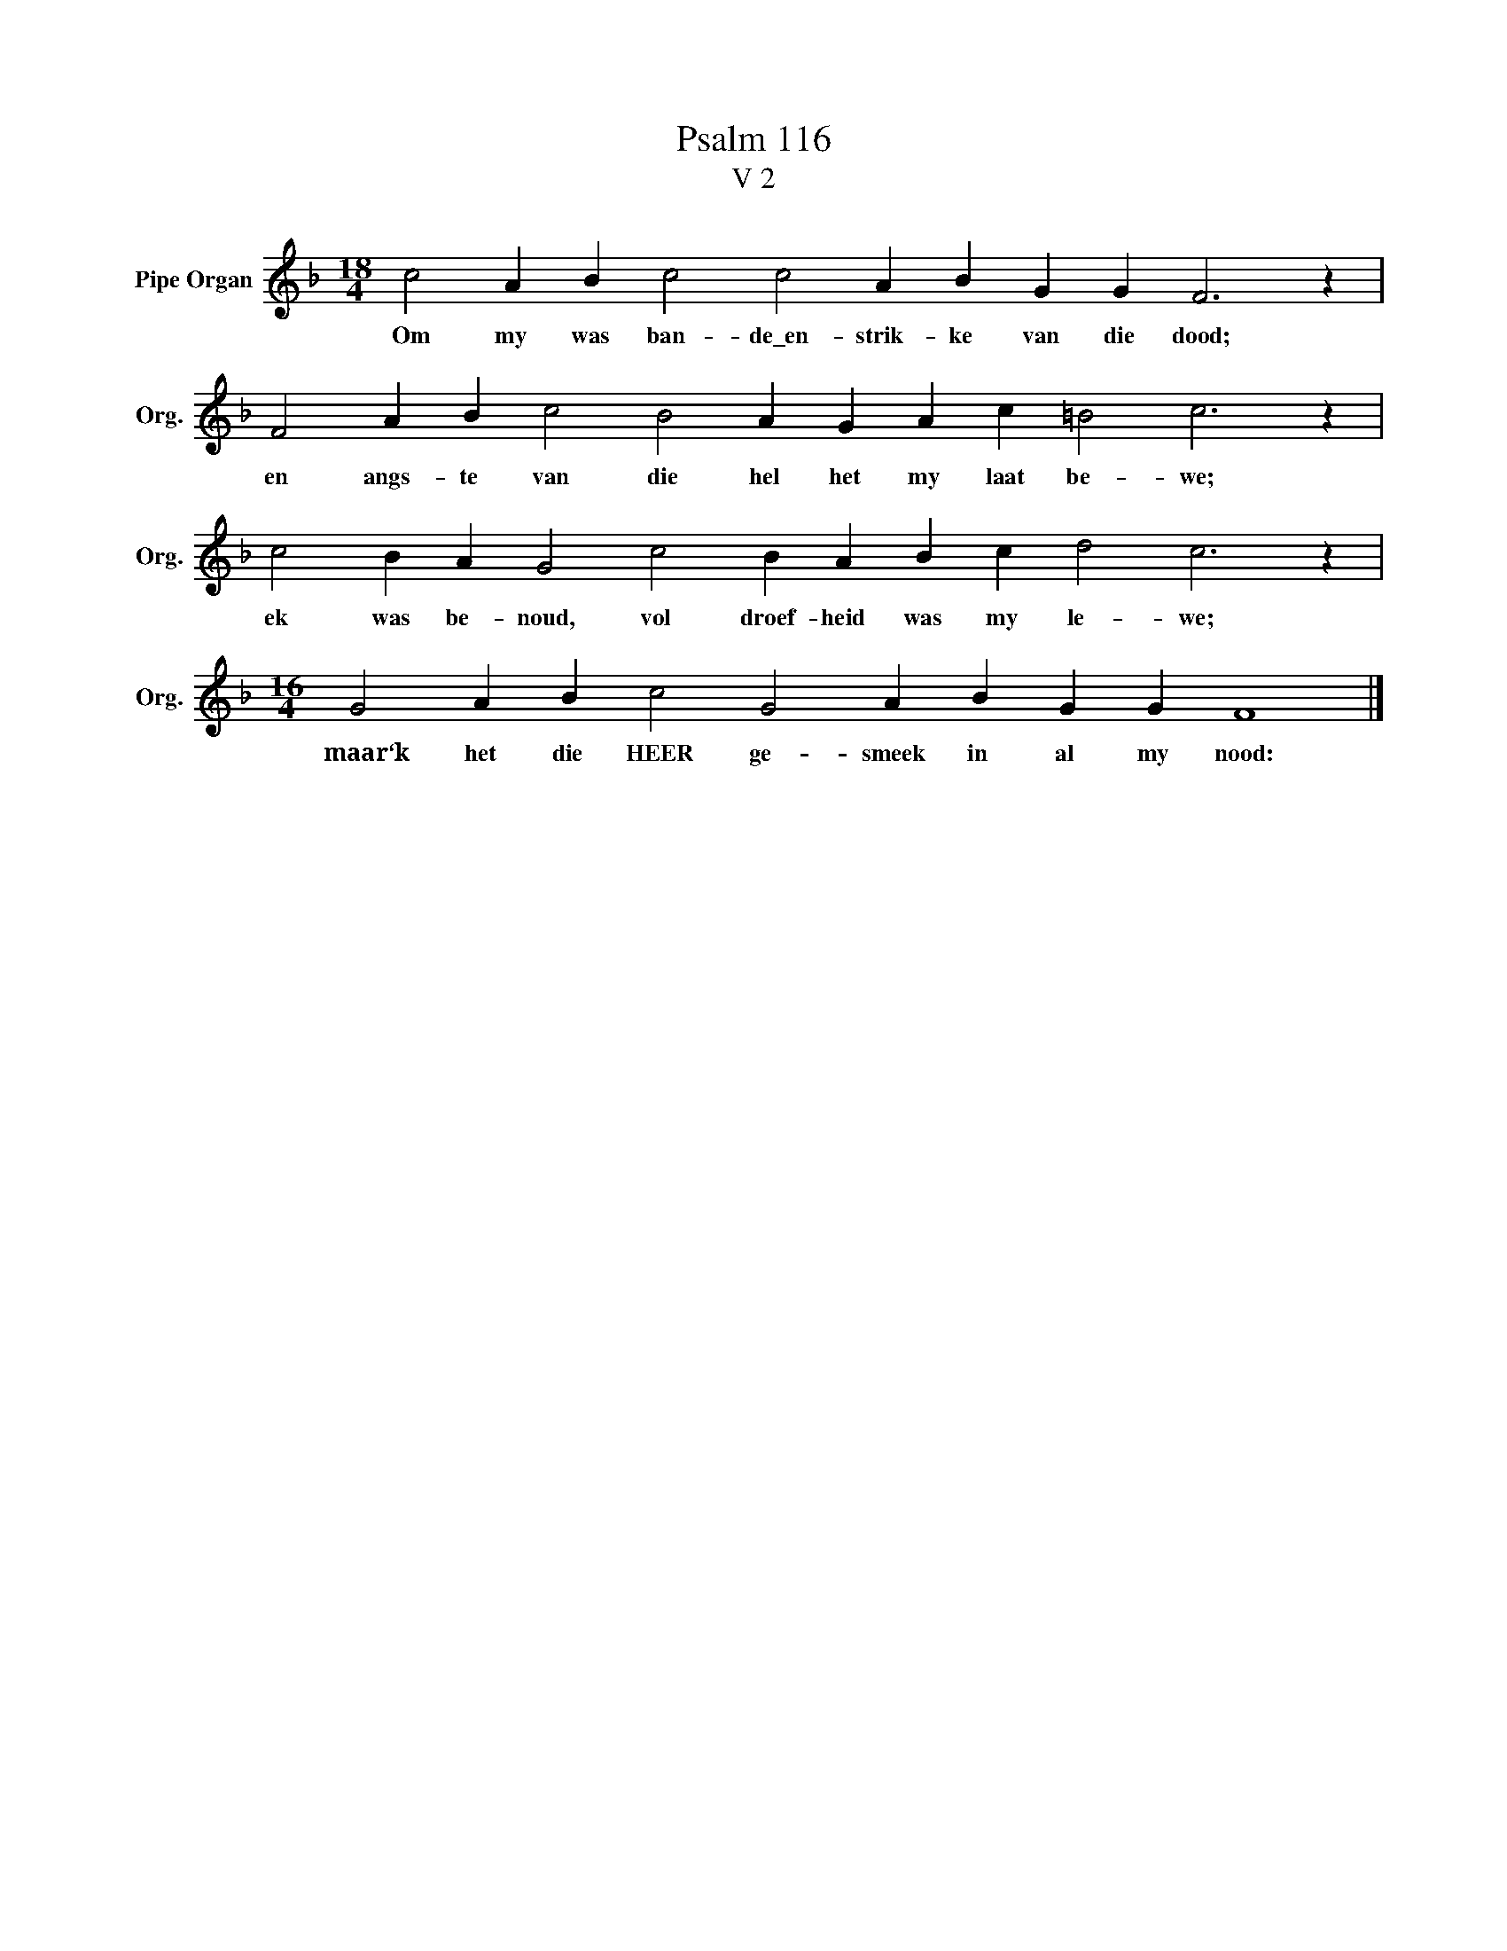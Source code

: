 X:1
T:Psalm 116
T:V 2
L:1/4
M:18/4
I:linebreak $
K:F
V:1 treble nm="Pipe Organ" snm="Org."
V:1
 c2 A B c2 c2 A B G G F3 z |$ F2 A B c2 B2 A G A c =B2 c3 z |$ c2 B A G2 c2 B A B c d2 c3 z |$ %3
w: Om my was ban- de\_en- strik- ke van die dood;|en angs- te van die hel het my laat be- we;|ek was be- noud, vol droef- heid was my le- we;|
[M:16/4] G2 A B c2 G2 A B G G F4 |] %4
w: maar‘k het die HEER ge- smeek in al my nood:|

